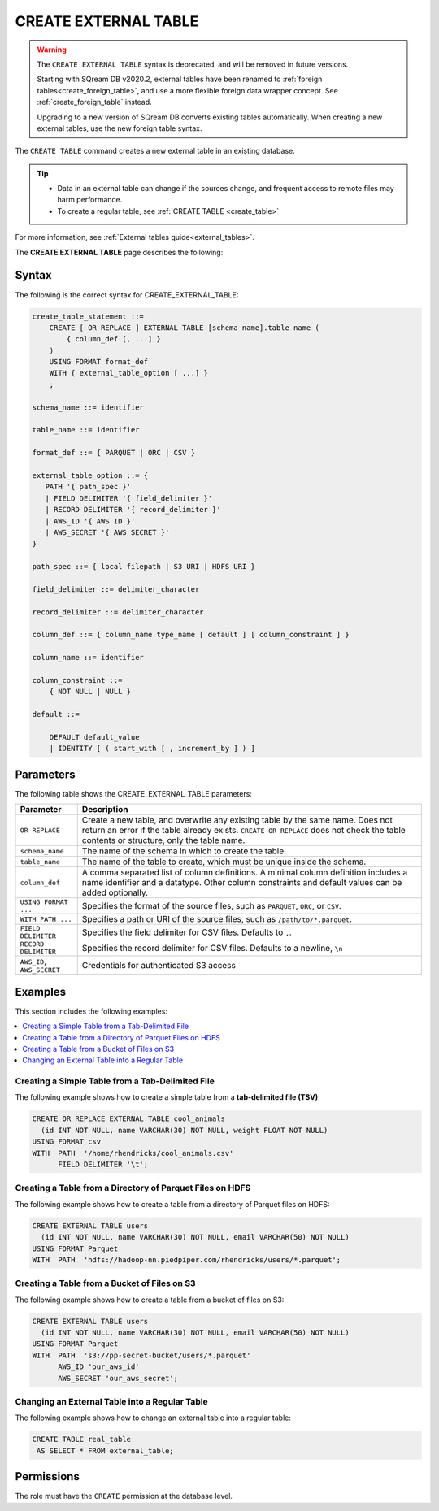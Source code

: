 .. _create_external_table:

***********************
CREATE EXTERNAL TABLE
***********************

.. warning:: 
   
   The ``CREATE EXTERNAL TABLE`` syntax is deprecated, and will be removed in future versions.
   
   Starting with SQream DB v2020.2, external tables have been renamed to :ref:`foreign tables<create_foreign_table>`, and use a more flexible foreign data wrapper concept. See :ref:`create_foreign_table` instead.
   
   Upgrading to a new version of SQream DB converts existing tables automatically. When creating a new external tables, use the new foreign table syntax.


The ``CREATE TABLE`` command creates a new external table in an existing database.

.. tip::

   * Data in an external table can change if the sources change, and frequent access to remote files may harm performance.

   * To create a regular table, see :ref:`CREATE TABLE <create_table>`
   
For more information, see :ref:`External tables guide<external_tables>`.

The **CREATE EXTERNAL TABLE** page describes the following:

Syntax
==========
The following is the correct syntax for CREATE_EXTERNAL_TABLE:

.. code-block:: postgres

   create_table_statement ::=
       CREATE [ OR REPLACE ] EXTERNAL TABLE [schema_name].table_name (
           { column_def [, ...] }
       )
       USING FORMAT format_def
       WITH { external_table_option [ ...] }
       ;

   schema_name ::= identifier  

   table_name ::= identifier  

   format_def ::= { PARQUET | ORC | CSV }
   
   external_table_option ::= {
      PATH '{ path_spec }' 
      | FIELD DELIMITER '{ field_delimiter }'
      | RECORD DELIMITER '{ record_delimiter }'
      | AWS_ID '{ AWS ID }'
      | AWS_SECRET '{ AWS SECRET }'
   }
   
   path_spec ::= { local filepath | S3 URI | HDFS URI }
   
   field_delimiter ::= delimiter_character
   
   record_delimiter ::= delimiter_character
      
   column_def ::= { column_name type_name [ default ] [ column_constraint ] }

   column_name ::= identifier
   
   column_constraint ::=
       { NOT NULL | NULL }
   
   default ::=
   
       DEFAULT default_value
       | IDENTITY [ ( start_with [ , increment_by ] ) ]

.. _cet_parameters:

Parameters
============
The following table shows the CREATE_EXTERNAL_TABLE parameters:

.. list-table:: 
   :widths: auto
   :header-rows: 1
   
   * - Parameter
     - Description
   * - ``OR REPLACE``
     - Create a new table, and overwrite any existing table by the same name. Does not return an error if the table already exists. ``CREATE OR REPLACE`` does not check the table contents or structure, only the table name.
   * - ``schema_name``
     - The name of the schema in which to create the table.
   * - ``table_name``
     - The name of the table to create, which must be unique inside the schema.
   * - ``column_def``
     - A comma separated list of column definitions. A minimal column definition includes a name identifier and a datatype. Other column constraints and default values can be added optionally.
   * - ``USING FORMAT ...``
     - Specifies the format of the source files, such as ``PARQUET``, ``ORC``, or ``CSV``.
   * - ``WITH PATH ...``
     - Specifies a path or URI of the source files, such as ``/path/to/*.parquet``.
   * - ``FIELD DELIMITER``
     - Specifies the field delimiter for CSV files. Defaults to ``,``.
   * - ``RECORD DELIMITER``
     - Specifies the record delimiter for CSV files. Defaults to a newline, ``\n``
   * - ``AWS_ID``, ``AWS_SECRET``
     - Credentials for authenticated S3 access


Examples
===========
This section includes the following examples:

.. contents:: 
   :local:
   :depth: 1
   
Creating a Simple Table from a Tab-Delimited File
----------------------------------------------
The following example shows how to create a simple table from a **tab-delimited file (TSV)**:

.. code-block:: postgres

   CREATE OR REPLACE EXTERNAL TABLE cool_animals
     (id INT NOT NULL, name VARCHAR(30) NOT NULL, weight FLOAT NOT NULL)  
   USING FORMAT csv 
   WITH  PATH  '/home/rhendricks/cool_animals.csv'
         FIELD DELIMITER '\t';


Creating a Table from a Directory of Parquet Files on HDFS
-----------------------------------------------------
The following example shows how to create a table from a directory of Parquet files on HDFS:

.. code-block:: postgres

   CREATE EXTERNAL TABLE users
     (id INT NOT NULL, name VARCHAR(30) NOT NULL, email VARCHAR(50) NOT NULL)  
   USING FORMAT Parquet
   WITH  PATH  'hdfs://hadoop-nn.piedpiper.com/rhendricks/users/*.parquet';

Creating a Table from a Bucket of Files on S3
--------------------------------------
The following example shows how to create a table from a bucket of files on S3:

.. code-block:: postgres

   CREATE EXTERNAL TABLE users
     (id INT NOT NULL, name VARCHAR(30) NOT NULL, email VARCHAR(50) NOT NULL)  
   USING FORMAT Parquet
   WITH  PATH  's3://pp-secret-bucket/users/*.parquet'
         AWS_ID 'our_aws_id'
         AWS_SECRET 'our_aws_secret';

Changing an External Table into a Regular Table
------------------------------------------------
The following example shows how to change an external table into a regular table:

.. code-block:: postgres

   CREATE TABLE real_table
    AS SELECT * FROM external_table;

.. tip: Using an external table allows you to perform ETL-like operations in SQream DB by applying SQL functions and operations to raw files.

Permissions
=============
The role must have the ``CREATE`` permission at the database level.
